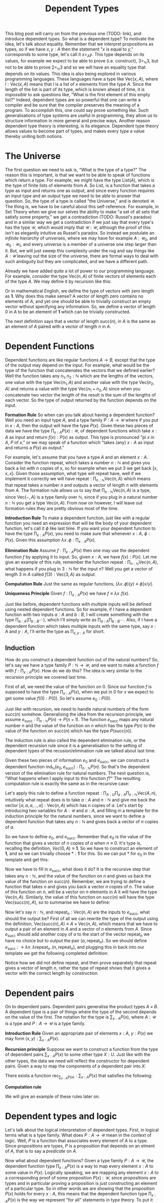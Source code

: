#+TITLE: Dependent Types

This blog post will carry on from the previous one (TODO: link), and introduce
dependent types. So what is a dependent type? To motivate the idea, let's talk
about equality. Remember that we interpret propositions as types, so if we
have $x, y : A$ then the statement "$x$ is equal to $y$," corresponds to some
type, let's call it $x =_A y$. This type depends on its values, for example
we expect to be able to prove (i.e. construct), $3 =_{\mathbb{N}} 3$, but not
to be able to prove $2 =_{\mathbb{N}} 3$ and so we will have an equality type
that depends on its values. This idea is also being explored in various
programming languages. These languages have a type like $\mathrm{Vec}(x, A)$,
where $l : \mathrm{Vec}(x, A)$ means that $l$ is a list of $x$ elements from
the type $A$. Since the length of the list is part of its type, which is
known ahead of time, it is /impossible/ to ask questions like, "What is the
first element of this empty list?" Indeed, dependent types are so powerful
that one can write a compiler and be sure that the compiler preserves the
meaning of a program. To accomplish this, one could say prove something
like. Such generalisations of type systems are
useful in programming, they allow us to structure information in more general
and precise ways. Another reason dependent type theory is interesting,
is its elegance. Dependent type theory allows values to become part of
types, and makes every type a value thereby uniting both notions.

* The Universe
The first question we need to ask is, "What is the type of a type?" The
reason this is important, is that we want to be able to speak of functions
which return a type. For example, we might have the type $\mathrm{List}(A)$,
which is the type of finite lists of elements from $A$. So $\mathrm{List}$,
is a function that takes a type as input and returns one as output, and
since every function requires an input type and an output type we need
to be able to answer that question. So, the type of a type is called "the
Universe," and is denoted $\mathcal{U}$. The thing is, we have to be
careful about this self-reference. For example, in Set Theory when we
give our selves the ability to make "a set of all sets that satisfy some
property," we get a contradiction (TODO: Russel's paradox) and in a
similar way we get a contradiction if we just say that every type's has
the type $\mathcal{U}$, which would imply that $\mathcal{U} : \mathcal{U}$,
although the proof of this isn't as elegantly intuitive as Russel's paradox.
So instead we postulate an /infinite hierarchy/ of universes, where we
may have for example $A : \mathcal{U}_0$, and $\mathcal{U}_0 : \mathcal{U}_1$,
and every universe is a member of a universe one step larger than it. But,
we will just sweep this complexity under the rug and say things like
$A : \mathcal{U}$ leaving out the size of the universe, there are formal
ways to deal with such ambiguity but they are complicated, and we have
a different path.

Already we have added quite a lot of power to our programming language. For
example, consider the type $\mathrm{Vec}(n, A)$ of finite vectors of elements
each of the type $A$. We may define it by recursion like this:
\begin{align*}
\mathrm{Vec} &: \mathbb{N} \to \mathcal{U} \to \mathcal{U} \\
\mathrm{Vec}(0, A) &:\equiv \mathbf{1} \\
\mathrm{Vec}(\mathrm{succ}(n), A) &:\equiv A \times \mathrm{Vec}(n, A)
\end{align*}

Or in mathematical English, we define the type of vectors with
zero length as $\mathbf{1}$. Why does this make sense? A vector 
of length zero contains no elements of $A$, and yet one should
be able to trivially construct an empty vector without specifying
any information. So, we define a vector of length $0$ in $A$ to
be an element of $\mathbf{1}$ which can be trivially constructed.

The next definition says that a vector of length $\mathrm{succ}(n)$,
in $A$ is the same as an element of $A$ paired with a vector of
length $n$ in $A$. 

* Dependent Functions
Dependent functions are like regular functions $A \to B$, except that
the type of the output may depend on the input. For example, 
what would be the type of the function that concatenates the vectors
that we defined earlier? Well the function takes any $n_1, n_2 : \mathbb{N}$ which are the lengths of the vectors,
one value with the type $\mathrm{Vec}(n_1, A)$ and another value with
the type $\mathrm{Vec}(n_2, A)$ and returns a value with the type
$\mathrm{Vec}(n_1 + n_2, A)$ since when you concatenate two vector the
length of the result is the sum of the lengths of each vector. So the
type of output returned by the function depends on the input.

*Formation Rule* So when can you talk about having a dependent function?
Well you need an input type $A$, and a type family $P : A \to \mathcal{U}$
where if you put in $x : A$, then the output will have the type $P(x)$. Given
these two pieces of data we have the type $\prod_{x : A} P(x) : \mathcal{U}$, of
dependent functions which take $x : A$ as input and return $f(x) : P(x)$
as output. This type is pronounced "pi $x$ in $A$, $P$ of $x$," or we may
speak of a function which "takes (any) $x : A$ as input and returns a $P(x)$
as output."

For example, let's assume that you have a type $A$ and an element
$x : A$. Consider the function $\mathrm{repeat}$, which takes
a number $n : \mathbb{N}$ and gives you back a list with $n$
copies of $x$, so for example when we put $3$ we get back
$[x, x, x]$. Given those assumption, what type will $\mathrm{repeat}$
have, well if we implement it correctly we will have
$\mathrm{repeat} : \prod_{n : \mathbb{N}} \mathrm{Vec}(n, A)$ which
means that $\mathrm{repeat}$ takes a number $n$ and outputs a vector
of length $n$ with elements from $A$. The formation rule allows us
to say that $\prod_{n : \mathbb{N}} \mathrm{Vec}(n, A)$ is a type,
since $\mathrm{Vec}(-, A)$ is a type family over $\mathbb{N}$,
since if you plug in a natural number $n : \mathbb{N}$ you get a type
$\mathrm{Vec}(n, A)$. From now on however, I will leave out formation
rules they are pretty obvious most of the time.

*Introduction Rule* To make a dependent function, just like with a
regular function you need an expression that will be the body of
your dependent function, let's call it $\phi$ like last time. If you
want your dependent function to have the type $\prod_{x : A}P(x)$,
you need to make sure that whenever $x : A$, $\phi : P(x)$. Given
this assumption $\lambda x \, . \phi : \prod_{x : A} P(x)$.

*Elimination Rule* Assume $f : \prod_{x : A} P(x)$ then one may use
the dependent function $f$ by applying it to input. So, given $x : A$,
we have $f(x) : P(x)$. Let me give an example of this rule, remember
the function $\mathrm{repeat} : \prod_{n : \mathbb{N}} \mathrm{Vec}(n, A)$,
what happens if you plug in $3 : \mathbb{N}$ for the input $n$? Well
you get a vector of length 3 in $A$ called
 $f(3) : \mathrm{Vec}(3, A)$ as output.

*Computation Rule* Just the same as regular functions,
$(\lambda x \,. \phi)(y) \equiv \phi[x/y]$.

*Uniqueness Principle* Given $f : \prod_{x : A} P(x)$ we
have $f \equiv \lambda x \,. f(x)$.

Just like before, dependent functions with multiple inputs will
be defined using nested dependent functions. So for example,
if I have a dependent function with two inputs $a : A$ and $b : B$,
I will create something with the type $\prod_{a : A}
\left( \prod_{b : B} \cdots \right)$, which I'll simply write as
$\prod_{a : A} \prod_{b : B} \cdots$. Also, if I have a dependent
function which takes multiple inputs with the same type, say
$x : A$ and $y : A$, I'll write the type as $\prod_{x, y : A}$ for short.

** Induction
How do you construct a dependent function out of the natural
numbers? So, let's say we have a type family $P : \mathbb{N} \to \mathcal{U}$, and
we want to make a function $f$ with $f : \prod_{x : A} P(x)$. How do we do this?
The idea is very similar to the recursion principle we covered last time.

First of all, we need the value of the function on $0$. Since our function $f$ is
supposed to have the type $\prod_{x : A} P(x)$, when we put in $0$ for $x$
we expect to get some value $f(0) : P(0)$. So let's assume $e_0 : P(0)$.

Just like with recursion, we need to handle natural numbers of the form
$\mathrm{succ}(n)$ somehow. Generalising the idea from the recursion
principle, we assume $e_\mathrm{succ} : \prod_{n : \mathbb{N}} P(n) \to P(n + 1)$.
The function $e_\mathrm{succ}$ maps any natural number $n$ and the value of
the function on $n$ which has the type $P(n)$ to the value of the function
on $\mathrm{succ}(n)$ which has the type $P(\mathrm{succ}(n))$.

The induction rule is also called the dependent elimination rule, or the dependent
recursion rule since it is a generalisation to the setting of dependent types 
of the recusion/elimination rule we talked about last time.

Given these two pieces of information $e_0$ and $e_\mathrm{succ}$,
we can construct a dependent function $\mathrm{ind}_\mathbb{N}(e_0, e_\mathrm{succ}) : \prod_{n : \mathbb{N}} P(n)$. So that's
the dependent version of the elimination rule for natural numbers. The next question
is, "What happens when I apply input to this function $f$?" The resulting
computation rule is exactly the same as in the recursive case:

\begin{align*}
f(0) &\equiv e_0 \\
f(\mathrm{succ}(n)) &\equiv e_\mathrm{succ}(n, f(n))
\end{align*}

Let's apply this rule to define a function $\mathrm{repeat} : \prod_{A : U} \prod_{a : A} \prod_{n : \mathbb{N}} 
\mathrm{Vec}(A, n)$, intuitively what $\mathrm{repeat}$ does is to take $a : A$ and
$n : \mathbb{N}$ and give me back the vector $[a, a, a, .., a] : \mathrm{Vec}(n, A)$ which
has $n$ copies of $a$. Let's start by introducing two variables for $A : \mathcal{U}$ and $a : A$,
and filling in a template for the induction principle for the natural numbers, since we want
to define a dependent function that takes any $n : \mathbb{N}$ and gives back a vector
of $n$ copies of $a$.

\begin{align*}
\mathrm{repeat} &: \prod_{A : U} \prod_{a : A} \prod_{n : \mathbb{N}} \mathrm{Vec}(n, A) \\
\mathrm{repeat}(A, a) &:\equiv \mathrm{ind}_\mathbb{N}(e_0, e_\mathrm{succ}) \\
\end{align*}

So we have to define $e_0$, and $e_\mathrm{succ}$. Remember that $e_0$ is the value
of the function that gives a vector of $n$ copies of $a$ when $n \equiv 0$. It's
type is, recalling the definition, $Vec(0, A) \equiv \mathbf{1}$. So we have to 
construct an element of $\mathbf{1}$, and so we can trivially choose $* : \mathbf{1}$
for this. So we can put $*$ for $e_0$ in the template and get this:

\begin{align*}
\mathrm{repeat} &: \prod_{A : U} \prod_{a : A} \prod_{n : \mathbb{N}} \mathrm{Vec}(n, A) \\
\mathrm{repeat}(A, a) &:\equiv \mathrm{ind}_\mathbb{N}(*, e_\mathrm{succ}) \\
\end{align*}

Now we have to fill in $e_\mathrm{succ}$, what does it do? It is the recursive step that 
takes any $n : \mathbb{N}$, and the value of the function on $n$ and gives us back the 
value of the function on $\mathrm{succ}(n)$. Remember, we are trying to define a function
that takes $n$ and gives you back a vector $n$ copies of $n$. The value of this function
on $n$, will be a vector on $n$ elements in $A$ it will have the type $\mathrm{Vec}(n, A)$. 
Similarly, the value of this function on $\mathrm{succ}(n)$ will have the type 
$\mathrm{Vec}(\mathrm{succ}(n), A)$, so to summarise we have to define:
\begin{equation}
e_\mathrm{succ} : \prod_{n : \mathbb{N}} \mathrm{Vec}(n, A) \to \mathrm{Vec}(\mathrm{succ}(n), A)
\end{equation}

Now let's say $n : \mathbb{N}$, and $\mathrm{repeat}_n : \mathrm{Vec}(n, A)$ are the inputs
to $e_\mathrm{succ}$, what should the output be? First of all we can rewrite the type 
of the output using the definition,  $\mathrm{Vec}(\mathrm{succ}(n), A) \equiv A \times \mathrm{Vec}(n, A)$,
which means that we have to output a pair of an element in $A$ and a vector of $n$ elements from $A$.
Since $e_\mathrm{succ}$ should add another copy of $a$ to the start of the vector $\mathrm{repeat}_n$ we have
no choice but to output the pair $(a, \mathrm{repeat}_n)$. So we should define $e_\mathrm{succ} :\equiv
\lambda n \,. \lambda \mathrm{repeat}_n \, . (n, \mathrm{repeat}_n)$, and plugging this in back into
our template we get the following completed definition:

\begin{align*}
\mathrm{repeat} &: \prod_{A : U} \prod_{a : A} \prod_{n : \mathbb{N}} \mathrm{Vec}(n, A) \\
\mathrm{repeat}(A, a) &:\equiv \mathrm{ind}_\mathbb{N}(*, \lambda \, n. \lambda \, \mathrm{repeat}_n. (n, \mathrm{repeat}_n)) \\
\end{align*}

Notice how we did not define repeat, and then prove separately that repeat gives a vector
of length $n$, rather the type of $\mathrm{repeat}$ shows that it gives a vector with
the correct length /by construction/.
* Dependent pairs
On to dependent pairs. Dependent pairs generalise the product types $A \times B$. A dependent type is a pair 
of things where the type of the second depends on the value of the first. The notation
for the type is $\sum_{x : A} P(x)$, where $A : \mathcal{U}$ is a type and $P : A \to \mathcal{U}$
is a type family. 

*Introduction Rule* Given an appropriate pair of elements $x : A$, $y : P(x)$ we may form
$(x, y) : \sum_{x : A} P(x)$.

*Recursion principle* Suppose we want to construct a function from the type of 
dependent pairs $\sum_{x : A} P(x)$ to some other type $X : U$. Just like with the other
types, the data we need will reflect the constructor for dependent pairs. Given a way
to map the components of a dependent pair into $X$:
\begin{equation*}
e_p : \prod_{x : A} P(x) \to X 
\end{equation*}

There exists a function $\mathrm{rec}_{\sum_{x : A} P(x)} : \sum_{x : A} P(x)$ that 
satisfies the following:

*Computation rule*
\begin{equation*}
\mathrm{rec}_{\sum_{x : A} P(x)}((x, y)) \equiv e_p(x, y)
\end{equation*}

We will give an example of these rules later on. 

* Dependent types and logic 
Let's talk about the logical interpretation of dependent types. First, in 
logical terms what is a type family. What does $P : A \to \mathcal{U}$
mean in the context of logic. Well, $P$ is a function that associates
every element of $A$ to a type. Since propositions are types, $P$
is a proposition that depends on an elment of $A$, that is to say a /predicate/
on $A$. 

Now what about dependent functions? Given a type family $P : A \to \mathcal{U}$,
the dependent function type $\prod_{x : A} P(x)$ is a way to map every element
$x : A$ to some value in $P(x)$. Logically speaking, we are mapping any
element $x : A$ to a corresponding proof of some proposition $P(x) : \mathcal{U}$,
since propositions are types and in particular proving a proposition is
just constructing an element of a particular type. So in other words we are showing that the proposition
$P(x)$ holds for every $x : A$, this means that the dependent function type $\prod_{x : A} P(x)$
is the way we represent "for all" statements in type theory. To put it another way,
the statement "for all $x : A$, P(x)" corresponds to the type $\prod_{x : A} P(x)$.

This clarifies why we call the dependent generalisation of the recursion rule,
the "induction principle." On the natural numbers for example, the induction
principle shows you how to construct a dependent function $\prod_{x : \mathbb{N}} P(x)$
by handling the base case with some $e_0 : P(0)$ and the recursive case with 
some $e_\mathrm{succ} : \prod_{n : N} P(n) \to \mathcal{U}$. The usual principle
of mathematical induction that gives a method for proving for all statements,
is just a special case of the induction principle for natural numbers.

Finally what about dependent pairs? Try to guess what their logical interpretation is
before reading on. The type of dependent pairs $\sum_{x : A} P(x)$ is generated
by pairs $(x, y) : \sum_{x : A} P(x)$ where $x : A$ and $y : P(x)$. So dependent pairs
are pairs of elements $x : A$ together with proofs that some proposition $P$ holds
for that element. Naturally, we interpret the type of dependent pairs $\sum_{x : A} P(x)$,
as the proposition "there exists an element $x : A$ such that $P(x)$." What the recursion
rule for dependent pairs says, logically speaking is that given a proposition $X : \mathcal{U}$,
we can show that $\sum_{x : A} P(x)$ implies $X$ by showing $\prod_{x : A} P(x) \to X$. 
Or in more words, by assuming an arbitrary element of $x : A$ exists, such that $P(x)$ and deducing $X$ 
from that.

As an application of everything we've learned so far, we will prove the "type theoretic 
axiom of choice." Suppose we are given $A : \mathcal{U}$, $B : A \to \mathcal{U}$, and
a type family $P : \prod_{x : A} B(x) \to \mathcal{U}$

\begin{equation*}
AC : \left(\prod_{x : A} \sum_{b : B(x)} P(x, b)\right) \to \sum_{f : \prod_{x : A} B(x)} \prod_{x : A} P(x, f(x))
\end{equation*}

This seems at first glance to be very similar to the set theoretic axiom of choice. We
have a type $A$, and a family of types $B$ associated with every element of $A$. If,
for every $x : A$ there is at least one $b : B(x)$ both satisfying some property $P$
then there is a way of mapping these elements $x : A$ to a choice of $b : B(x)$
called $f$. This $f$ satisfies the property that the chosen elements $f(x) : B(x)$
all satisfy $P$. 

The proof is quite trivial, I will write it with pattern matching notation first:
\begin{equation*}
AC(s) :\equiv (\cdots, \cdots)
\end{equation*}

Let us first construct the first component of the 
output of $AC$, which is a function $f : \prod_{x : A} B(x)$. Let $x : A$,
we need to construct $B(x)$, however we can get the first component of
$s(x) : \sum_{b : B(x)} P(x, b)$ so we define $f :\equiv \lambda x \, \cdot 
\mathrm{pr}_1(s(x))$

\begin{equation*}
AC(s) :\equiv (\lambda \, \cdot \mathrm{pr}_1(s(x)), \cdots)
\end{equation*}

Now what about the second component, it needs to be a function
$\prod_{x : A} P(x, f(x))$ and since $f(x) \equiv \mathrm{pr}_1(s(x))$
we just need to construct $\prod_{x : A} P(x, \mathrm{pr}_1(s(x)))$. Now,
